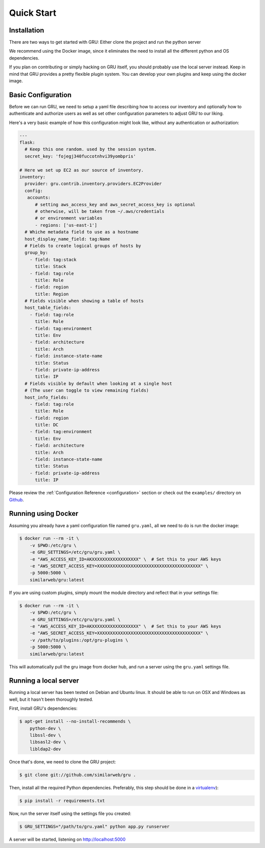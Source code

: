 .. _quickstart:

Quick Start
===========


Installation
------------

There are two ways to get started with GRU: Either clone the project and run the python server

We recommend using the Docker image, since it eliminates the need to install all the different python and OS dependencies.

If you plan on contributing or simply hacking on GRU itself, you should probably use the local server instead.
Keep in mind that GRU provides a pretty flexible plugin system. You can develop your own plugins and keep using the docker image.


Basic Configuration
-------------------

Before we can run GRU, we need to setup a yaml file describing how to access our inventory
and optionally how to authenticate and authorize users as well as set other configuration parameters to adjust GRU to our liking.

Here's a very basic example of how this configuration might look like, without any authentication or authorization:

.. code-block:: yaml

    ---
    flask:
      # Keep this one random. used by the session system.
      secret_key: 'fojegj340fuccotnhvi39yombpris'

    # Here we set up EC2 as our source of inventory.
    inventory:
      provider: gru.contrib.inventory.providers.EC2Provider
      config:
       accounts:
          # setting aws_access_key and aws_secret_access_key is optional
          # otherwise, will be taken from ~/.aws/credentials
          # or environment variables
          - regions: ['us-east-1']
      # Whiche metadata field to use as a hostname
      host_display_name_field: tag:Name
      # Fields to create logical groups of hosts by
      group_by:
        - field: tag:stack
          title: Stack
        - field: tag:role
          title: Role
        - field: region
          title: Region
      # Fields visible when showing a table of hosts
      host_table_fields:
        - field: tag:role
          title: Role
        - field: tag:environment
          title: Env
        - field: architecture
          title: Arch
        - field: instance-state-name
          title: Status
        - field: private-ip-address
          title: IP
      # Fields visible by default when looking at a single host
      # (The user can toggle to view remaining fields)
      host_info_fields:
        - field: tag:role
          title: Role
        - field: region
          title: DC
        - field: tag:environment
          title: Env
        - field: architecture
          title: Arch
        - field: instance-state-name
          title: Status
        - field: private-ip-address
          title: IP


Please review the :ref:`Configuration Reference <configuration>` section or check out the ``examples/`` directory on Github_.


Running using Docker
--------------------

Assuming you already have a yaml configuration file named ``gru.yaml``, all we need to do is run the docker image:

.. code-block:: bash

    $ docker run --rm -it \
        -v $PWD:/etc/gru \
        -e GRU_SETTINGS=/etc/gru/gru.yaml \
        -e "AWS_ACCESS_KEY_ID=AKXXXXXXXXXXXXXXXXXX" \  # Set this to your AWS keys
        -e "AWS_SECRET_ACCESS_KEY=XXXXXXXXXXXXXXXXXXXXXXXXXXXXXXXXXXXXXXXX" \
        -p 5000:5000 \
        similarweb/gru:latest

If you are using custom plugins, simply mount the module directory and reflect that in your settings file:

.. code-block:: bash

    $ docker run --rm -it \
        -v $PWD:/etc/gru \
        -e GRU_SETTINGS=/etc/gru/gru.yaml \
        -e "AWS_ACCESS_KEY_ID=AKXXXXXXXXXXXXXXXXXX" \  # Set this to your AWS keys
        -e "AWS_SECRET_ACCESS_KEY=XXXXXXXXXXXXXXXXXXXXXXXXXXXXXXXXXXXXXXXX" \
        -v /path/to/plugins:/opt/gru-plugins \
        -p 5000:5000 \
        similarweb/gru:latest
  
This will automatically pull the gru image from docker hub, and run a server using the ``gru.yaml`` settings file.


Running a local server
----------------------

Running a local server has been tested on Debian and Ubuntu linux.
It should be able to run on OSX and Windows as well, but it hasn't been thoroughly tested.

First, install GRU's dependencies:

.. code-block:: bash

    $ apt-get install --no-install-recommends \
        python-dev \
        libssl-dev \
        libsasl2-dev \
        libldap2-dev

Once that's done, we need to clone the GRU project:

.. code-block:: bash

    $ git clone git://github.com/similarweb/gru .

Then, install all the required Python dependencies.
Preferably, this step should be done in a virtualenv_):

.. code-block:: bash

    $ pip install -r requirements.txt

Now, run the server itself using the settings file you created:

.. code-block:: bash

    $ GRU_SETTINGS="/path/to/gru.yaml" python app.py runserver

A server will be started, listening on http://localhost:5000


.. _Github: http://www.github.com/similarweb/gru
.. _virtualenv: http://docs.python-guide.org/en/latest/dev/virtualenvs/